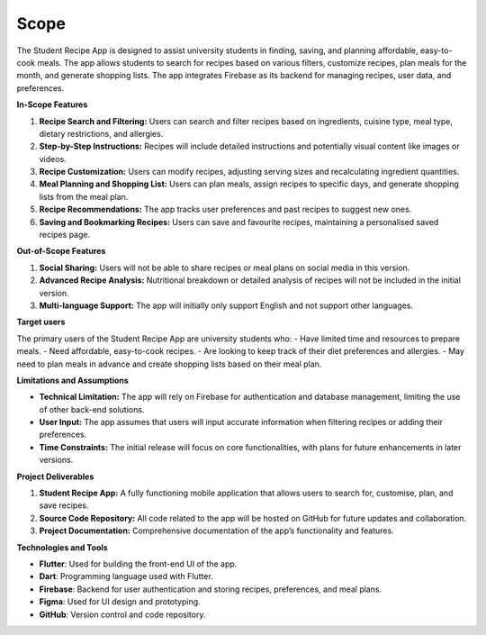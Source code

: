 Scope
=====

The Student Recipe App is designed to assist university students in finding, saving, and planning affordable, easy-to-cook meals. The app allows students to search for recipes based on various filters, customize recipes, plan meals for the month, and generate shopping lists. The app integrates Firebase as its backend for managing recipes, user data, and preferences.

**In-Scope Features**

1. **Recipe Search and Filtering:** Users can search and filter recipes based on ingredients, cuisine type, meal type, dietary restrictions, and allergies.
2. **Step-by-Step Instructions:** Recipes will include detailed instructions and potentially visual content like images or videos.
3. **Recipe Customization:** Users can modify recipes, adjusting serving sizes and recalculating ingredient quantities.
4. **Meal Planning and Shopping List:** Users can plan meals, assign recipes to specific days, and generate shopping lists from the meal plan.
5. **Recipe Recommendations:** The app tracks user preferences and past recipes to suggest new ones.
6. **Saving and Bookmarking Recipes:** Users can save and favourite recipes, maintaining a personalised saved recipes page.

**Out-of-Scope Features**

1. **Social Sharing:** Users will not be able to share recipes or meal plans on social media in this version.
2. **Advanced Recipe Analysis:** Nutritional breakdown or detailed analysis of recipes will not be included in the initial version.
3. **Multi-language Support:** The app will initially only support English and not support other languages.

**Target users**

The primary users of the Student Recipe App are university students who:
- Have limited time and resources to prepare meals.
- Need affordable, easy-to-cook recipes.
- Are looking to keep track of their diet preferences and allergies.
- May need to plan meals in advance and create shopping lists based on their meal plan.

**Limitations and Assumptions**

- **Technical Limitation:** The app will rely on Firebase for authentication and database management, limiting the use of other back-end solutions.
- **User Input:** The app assumes that users will input accurate information when filtering recipes or adding their preferences.
- **Time Constraints:** The initial release will focus on core functionalities, with plans for future enhancements in later versions.

**Project Deliverables**

1. **Student Recipe App:** A fully functioning mobile application that allows users to search for, customise, plan, and save recipes.
2. **Source Code Repository:** All code related to the app will be hosted on GitHub for future updates and collaboration.
3. **Project Documentation:** Comprehensive documentation of the app’s functionality and features.

**Technologies and Tools**

- **Flutter**: Used for building the front-end UI of the app.
- **Dart**: Programming language used with Flutter.
- **Firebase**: Backend for user authentication and storing recipes, preferences, and meal plans.
- **Figma**: Used for UI design and prototyping.
- **GitHub**: Version control and code repository.

